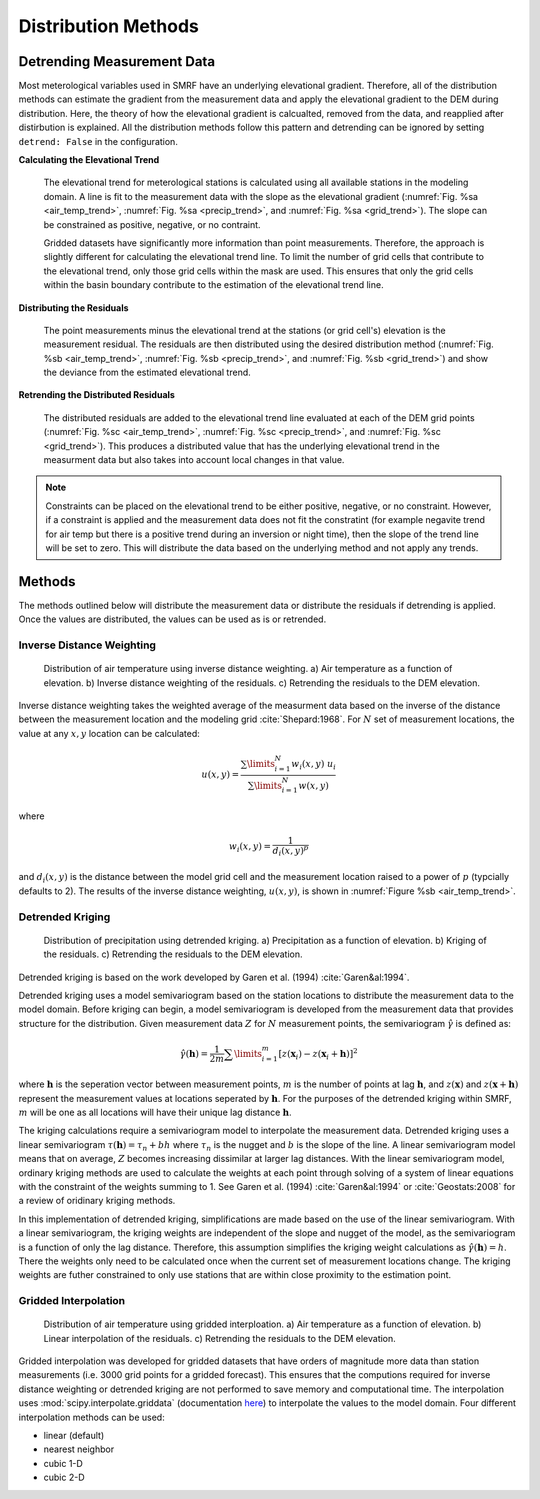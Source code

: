 
Distribution Methods
====================


Detrending Measurement Data
```````````````````````````

Most meterological variables used in SMRF have an underlying elevational gradient.  Therefore,
all of the distribution methods can estimate the gradient from the measurement data and apply
the elevational gradient to the DEM during distribution. Here, the theory of how the elevational
gradient is calcualted, removed from the data, and reapplied after distirbution is explained. All
the distribution methods follow this pattern and detrending can be ignored by setting ``detrend: False``
in the configuration.

**Calculating the Elevational Trend**

   The elevational trend for meterological stations is calculated using all available stations
   in the modeling domain. A line is fit to the measurement data with the slope as the elevational
   gradient (:numref:`Fig. %sa <air_temp_trend>`, :numref:`Fig. %sa <precip_trend>`, and :numref:`Fig. %sa <grid_trend>`). The slope
   can be constrained as positive, negative, or no contraint. 
   
   Gridded datasets have significantly more information than point measurements. Therefore, the
   approach is slightly different for calculating the elevational trend line.  To limit the number of
   grid cells that contribute to the elevational trend, only those grid cells within the mask are
   used.  This ensures that only the grid cells within the basin boundary contribute to the estimation
   of the elevational trend line.


**Distributing the Residuals**

   The point measurements minus the elevational trend at the stations (or grid cell's) elevation is 
   the measurement residual. The residuals are then distributed using the desired distribution
   method (:numref:`Fig. %sb <air_temp_trend>`, :numref:`Fig. %sb <precip_trend>`, and :numref:`Fig. %sb <grid_trend>`) and show the 
   deviance from the estimated elevational trend.

   
**Retrending the Distributed Residuals**

   The distributed residuals are added to the elevational trend line evaluated at each of the DEM 
   grid points (:numref:`Fig. %sc <air_temp_trend>`, :numref:`Fig. %sc <precip_trend>`, and :numref:`Fig. %sc <grid_trend>`). This
   produces a distributed value that has the underlying elevational trend in the measurment data but
   also takes into account local changes in that value.
   
.. note ::

   Constraints can be placed on the elevational trend to be either positive, negative, or no constraint.
   However, if a constraint is applied and the measurement data does not fit the constratint (for example
   negavite trend for air temp but there is a positive trend during an inversion or night time), then
   the slope of the trend line will be set to zero. This will distribute the data based on the underlying
   method and not apply any trends.   
   

Methods
```````

The methods outlined below will distribute the measurement data or distribute the residuals if detrending
is applied.  Once the values are distributed, the values can be used as is or retrended.

Inverse Distance Weighting
--------------------------

.. _air_temp_trend:

.. figure:: _static/air_temp_trend.png
   :scale: 75%
   :alt: Inverse distance weighting air temperature example.

   Distribution of air temperature using inverse distance weighting. a) Air temperature as a function
   of elevation. b) Inverse distance weighting of the residuals. c) Retrending the residuals to the
   DEM elevation.

Inverse distance weighting takes the weighted average of the measurment data based on the inverse of the
distance between the measurement location and the modeling grid :cite:`Shepard:1968`. For :math:`N`
set of measurement locations, the value at any :math:`x,y` location can be calculated:

.. math::

   u(x,y) = \frac{\sum\limits_{i=1}^{N} w_i(x,y)~u_i}{\sum\limits_{i=1}^{N}w(x,y)}
   
where

.. math::
   
   w_i(x,y) = \frac{1}{d_i(x,y)^p}
   
and :math:`d_i(x,y)` is the distance between the model grid cell and the measurement location raised to
a power of :math:`p` (typcially defaults to 2). The results of the inverse distance weighting, :math:`u(x,y)`,
is shown in :numref:`Figure %sb <air_temp_trend>`.



Detrended Kriging
-----------------

.. _precip_trend:

.. figure:: _static/precip_trend.png
   :scale: 75%
   :alt: Detrended kriging precipitation example.

   Distribution of precipitation using detrended kriging. a) Precipitation as a function
   of elevation. b) Kriging of the residuals. c) Retrending the residuals to the
   DEM elevation.
   
Detrended kriging is based on the work developed by Garen et al. (1994) :cite:`Garen&al:1994`.

Detrended kriging uses a model semivariogram based on the station locations to distribute the measurement data
to the model domain. Before kriging can begin, a model semivariogram is developed from the measurement data
that provides structure for the distribution.  Given measurement data :math:`Z` for :math:`N` measurement
points, the semivariogram :math:`\hat{\gamma}` is defined as:

.. math::
   \hat{\gamma}( \mathbf{h} ) = \frac{1}{2m} \sum\limits_{i=1}^{m} [z(\mathbf{x}_i) - z(\mathbf{x}_i + \mathbf{h})]^2
   
where :math:`\mathbf{h}` is the seperation vector between measurement points, :math:`m` is the number of points at
lag :math:`\mathbf{h}`, and :math:`z(\mathbf{x})` and :math:`z(\mathbf{x} + \mathbf{h})` represent the
measurement values at locations seperated by :math:`\mathbf{h}`. For the purposes of the detrended kriging within
SMRF, :math:`m` will be one as all locations will have their unique lag distance :math:`\mathbf{h}`.

The kriging calculations require a semivariogram model to interpolate the measurement data.  Detrended kriging uses a
linear semivariogram :math:`\tau(\mathbf{h}) = \tau_n + bh` where :math:`\tau_n` is the nugget and :math:`b` is
the slope of the line.  A linear semivariogram model means that on average, :math:`Z` becomes increasing dissimilar at
larger lag distances. With the linear semivariogram model, ordinary kriging methods are used to calculate the weights
at each point through solving of a system of linear equations with the constraint of the weights summing to 1.  See
Garen et al. (1994) :cite:`Garen&al:1994` or :cite:`Geostats:2008` for a review of oridinary kriging methods.

In this implementation of detrended kriging, simplifications are made based on the use of the linear semivariogram.
With a linear semivariogram, the kriging weights are independent of the slope and nugget of the model, as the semivariogram
is a function of only the lag distance. Therefore, this assumption simplifies the kriging weight calculations as
:math:`\hat{\gamma}( \mathbf{h} ) = h`. There the weights only need to be calculated once when the current set of
measurement locations change. The kriging weights are futher constrained to only use stations that are within close
proximity to the estimation point.


Gridded Interpolation
---------------------


.. _grid_trend:

.. figure:: _static/grid_air_temp.png
   :scale: 75%
   :alt: Gridded interpolation air temperature example.

   Distribution of air temperature using gridded interploation. a) Air temperature as a function
   of elevation. b) Linear interpolation of the residuals. c) Retrending the residuals to the
   DEM elevation.
 
Gridded interpolation was developed for gridded datasets that have orders of magnitude more data than station measurements
(i.e. 3000 grid points for a gridded forecast). This ensures that the computions required for inverse distance weighting 
or detrended kriging are not performed to save memory and computational time. The interpolation uses :mod:`scipy.interpolate.griddata` 
(documentation `here`_) to interpolate the values to the model domain. Four different interpolation methods can be used:

* linear (default)
* nearest neighbor
* cubic 1-D
* cubic 2-D



   
.. _here: http://docs.scipy.org/doc/scipy/reference/generated/scipy.interpolate.griddata.html
   